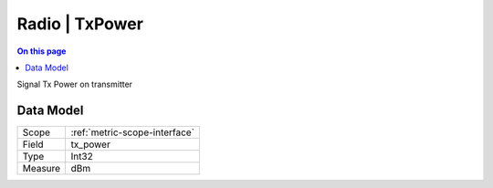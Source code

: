 .. _metric-type-radio-txpower:

===============
Radio | TxPower
===============
.. contents:: On this page
    :local:
    :backlinks: none
    :depth: 1
    :class: singlecol

Signal Tx Power on transmitter

Data Model
----------

======= ==================================================
Scope   :ref:`metric-scope-interface`
Field   tx_power
Type    Int32
Measure dBm
======= ==================================================

